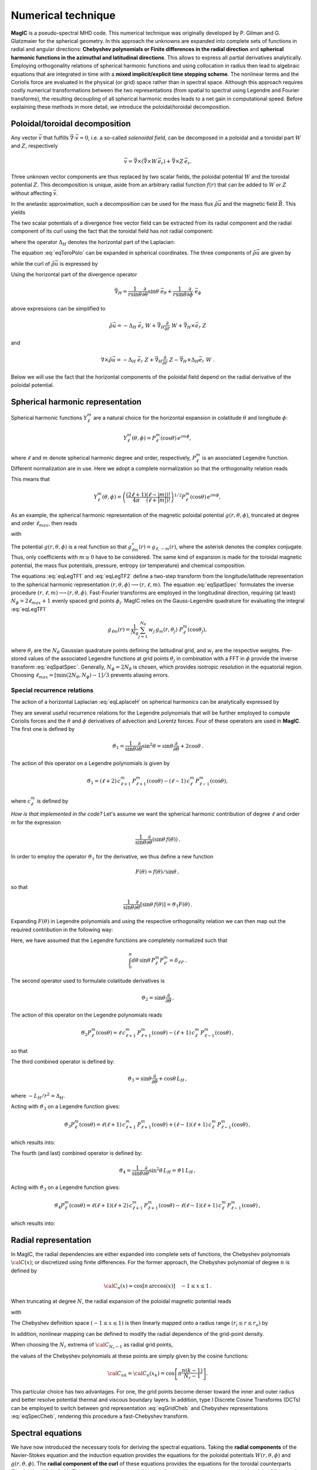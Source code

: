 .. _secNumerics:

Numerical technique
###################

**MagIC** is a pseudo-spectral MHD code. This numerical technique was
originally developed by P. Gilman and G. Glatzmaier for the spherical geometry.
In this approach the unknowns are expanded into complete sets of functions in
radial and angular directions: **Chebyshev polynomials or Finite differences in
the radial direction** and **spherical harmonic functions in the azimuthal and
latitudinal directions**. This allows to express all partial derivatives
analytically.  Employing orthogonality relations of spherical harmonic
functions and using collocation in radius then lead to algebraic equations that
are integrated in time with a **mixed implicit/explicit time stepping scheme**.
The nonlinear terms and the Coriolis force are evaluated in the physical (or
grid) space rather than in spectral space. Although this approach requires
costly numerical transformations between the two representations (from spatial
to spectral using Legendre and Fourier transforms), the resulting decoupling of
all spherical harmonic modes leads to a net gain in computational speed.
Before explaining these methods in more detail, we introduce the
poloidal/toroidal decomposition.


Poloidal/toroidal decomposition
===============================

Any vector :math:`\vec{v}` that fulfills  :math:`\vec{\nabla}\cdot\vec{v}=0`, i.e.
a so-called *solenoidal field*,
can be decomposed in a poloidal and a toroidal part :math:`W` and :math:`Z`,
respectively

.. math::
  \vec{v} = \vec{\nabla}\times\left(\vec{\nabla}\times W\,\vec{e_r}\right) +
  \vec{\nabla}\times Z\,\vec{e_r}.

Three unknown vector components are thus replaced by two scalar fields,
the poloidal potential :math:`W` and the toroidal potential :math:`Z`.
This decomposition is unique, aside from an arbitrary radial function  :math:`f(r)`
that can be added to :math:`W` or :math:`Z` without affecting :math:`\vec{v}`.

In the anelastic approximation, such a decomposition can be used for the
mass flux :math:`\tilde{\rho}\vec{u}` and the magnetic field :math:`\vec{B}`. This yields

.. math::
  \boxed{
  \begin{aligned}
  \tilde{\rho} \vec{u} & = \vec{\nabla}\times(\vec{\nabla}\times W\,\vec{e_r}) +
  \vec{\nabla}\times Z\,\vec{e_r}\,, \\
  \vec{B} & = \vec{\nabla}\times(\vec{\nabla}\times g\,\vec{e_r}) +
  \vec{\nabla}\times h\,\vec{e_r}\,.
  \end{aligned}}
  :label: eqToroPolo

The two scalar potentials of a divergence free vector field can be extracted
from its radial component and the radial component of its curl using the fact that
the toroidal field has not radial component: 

.. math::
  \begin{aligned}
  \vec{e_r}\cdot \tilde{\rho}\vec{u} &=  - \Delta_H\,W, \\
  \vec{e_r}\cdot\left(\vec{\nabla}\times\vec{u}\right) & = - \Delta_H\,Z,
  \end{aligned}
  :label: eqDeltaH

where the operator :math:`\Delta_H` denotes the horizontal part of the Laplacian:

.. math::
  \Delta_H= \frac{1}{r^{2}\sin{\theta}}
  \frac{\partial}{\partial\theta}\left(\sin{\theta}\frac{\partial}{\partial\theta}\right)
  + \frac{1}{r^{2}\sin^2{\theta}} \frac{\partial^{2}}{\partial^{2}\phi}.
  :label: eqLaplaceH


The equation :eq:`eqToroPolo` can be expanded in spherical coordinates.
The three components of :math:`\tilde{\rho}\vec{u}`
are given by

.. math::
   \tilde{\rho}\vec{u} = -(\Delta_H W)\,\vec{e_r} + \left( \dfrac{1}{r}
   \dfrac{\partial^2 W}{\partial r \partial \theta} + 
   \dfrac{1}{r\sin\theta}\dfrac{\partial Z}{\partial \phi}\right)\,\vec{e_\theta} 
   +\left(\dfrac{1}{r\sin\theta}\dfrac{\partial^2 W}{\partial r\partial \phi}-
   \dfrac{1}{r}\dfrac{\partial Z}{\partial\theta} \right)\,\vec{e_\phi},
   :label: eqToroPolo1

while the curl of :math:`\tilde{\rho}\vec{u}` is expressed by

.. math::
   \begin{aligned}
   \vec{\nabla}\times\tilde{\rho}\vec{u} = &-(\Delta_H Z)\,\vec{e_r}+
   \left[-\dfrac{1}{r\sin\theta}\dfrac{\partial}{\partial\phi}\left(
   \dfrac{\partial^2}{\partial r^2}+\Delta_H \right) W + \dfrac{1}{r}
   \dfrac{\partial^2 Z}{\partial r\partial\theta}\right]\vec{e_\theta} \\
   &+\left[\dfrac{1}{r}\dfrac{\partial}{\partial\theta}\left(
   \dfrac{\partial^2}{\partial r^2}+\Delta_H\right) W + \dfrac{1}{r \sin\theta} 
   \dfrac{\partial^2 Z}{\partial r\partial\phi}\right]\vec{e_\phi},
   \end{aligned}
 :label: eqToroPolo2
 
Using the horizontal part of the divergence operator

.. math::
   \vec{\nabla}_H = \dfrac{1}{r\sin\theta} \dfrac{\partial}{\partial \theta}\sin\theta\;\vec{e}_\theta 
   + \dfrac{1}{r\sin\theta} \dfrac{\partial}{\partial \phi}\;\vec{e}_\phi

above expressions can be simplified to 

.. math::
   \tilde{\rho}\vec{u} = -\Delta_H\;\vec{e_r}\; W + \vec{\nabla}_H \dfrac{\partial}{\partial r}\;W 
                         + \vec{\nabla}_H\times\vec{e}_r\;Z
                         
and

.. math::
   \nabla\times\tilde{\rho}\vec{u} = -\Delta_H\;\vec{e}_r\;Z + \vec{\nabla}_H \dfrac{\partial}{\partial r}\;Z 
                         - \vec{\nabla}_H\times\Delta_H\vec{e}_r\;W\;\;.

Below we will use the fact that the horizontal components of the poloidal field depend 
on the radial derivative of the poloidal potential. 

Spherical harmonic representation
=================================

Spherical harmonic functions :math:`Y_\ell^m` are a natural choice for the
horizontal expansion in colatitude :math:`\theta` and longitude :math:`\phi`:

.. math::
  Y_\ell^m(\theta,\phi) = P_{\ell}^m(\cos{\theta})\,e^{i m \phi},

where :math:`\ell` and :math:`m` denote spherical harmonic degree and order, respectively,
:math:`P_\ell^m` is an associated Legendre function.  Different normalization are in
use. Here we adopt a complete normalization so that the orthogonality relation
reads 

.. math::
   \int_{0}^{2\pi} d\,\phi \int_{0}^{\pi}
   \sin{\theta}\, d\theta\; Y_\ell^m(\theta,\phi)\,Y_{\ell^\prime}^{m^\prime}
   (\theta,\phi) \; =  \; \delta_{\ell \ell^\prime}\delta^{m m^\prime}.
   :label: eqOrthoYlm

This means that

.. math::
  Y_{\ell}^{m}(\theta,\phi) = \left(\dfrac{(2\ell+1)}{4\pi}\dfrac{(\ell-|m|)!}{(\ell+|m|)!}\right)^{1/2}
  P_\ell^m(\cos{\theta})\,e^{i m \phi},

As an example, the spherical harmonic representation of the
magnetic poloidal potential :math:`g(r,\theta,\phi)`, truncated at degree and order
:math:`\ell_{max}`, then reads

.. math::
  g(r,\theta,\phi) = \sum_{\ell=0}^{\ell_{max}}\sum_{m=-\ell}^{\ell} g_{\ell m}(r)\,Y_{\ell}^{m}(\theta,\phi),
  :label: eqSpatSpec

with

.. math::
  g_{\ell m}(r) = \frac{1}{\pi}\,\int_{0}^{\pi} d \theta \sin{\theta}\; g_m(r,\theta)\;
  P_\ell^m(\cos{\theta}),
  :label: eqLegTF1

.. math:: 
  g_{m}(r,\theta) = \frac{1}{2\pi}\,\int_{0}^{2\pi} d \phi\; g(r,\theta,\phi)\; e^{- i m \phi} .
  :label: eqLegTF2

The potential :math:`g(r,\theta,\phi)` is a real function so that
:math:`g_{\ell m}^\star(r)=g_{\ell,-m}(r)`, where the asterisk denotes the complex conjugate.
Thus, only coefficients with :math:`m \ge 0` have to be considered. The same kind of
expansion is made for the toroidal magnetic potential, the mass flux potentials,
pressure, entropy (or temperature) and chemical composition.

The equations :eq:`eqLegTF1` and :eq:`eqLegTF2` define a two-step transform
from the longitude/latitude representation to the spherical harmonic
representation :math:`(r,\theta,\phi)\longrightarrow(r,\ell,m)`.  The equation
:eq:`eqSpatSpec` formulates the inverse procedure
:math:`(r,\ell,m)\longrightarrow(r,\theta,\phi)`. Fast-Fourier transforms are
employed in the longitudinal direction, requiring (at least) :math:`N_\phi = 2 \ell_{max}+1`
evenly spaced grid points :math:`\phi_i`.  
MagIC relies on the Gauss-Legendre quadrature for evaluating the integral
:eq:`eqLegTF1`


.. math::
   g_{\ell m}(r) = \frac{1}{N_{\theta}}
  \sum_{j=1}^{N_{\theta}}\,w_j\,g_m(r,\theta_j)\; P_\ell^m(\cos{\theta_j}),

where :math:`\theta_j` are the :math:`N_{\theta}` Gaussian quadrature points
defining the latitudinal grid, and :math:`w_j` are the respective weights.  Pre-stored
values of the associated Legendre functions at grid points :math:`\theta_j` in
combination with a FFT in :math:`\phi` provide the inverse transform :eq:`eqSpatSpec`.
Generally, :math:`N_\phi=  2 N_\theta` is chosen, which provides
isotropic resolution in the equatorial region.  Choosing
:math:`\ell_{max}= [ \min(2 N_\theta,N_\phi)-1]/3` prevents aliasing errors.

.. seealso:: In MagIC, the Legendre functions are defined in the subroutine
             :f:subr:`plm_theta <plms_theta/plm_theta()>`. The Legendre transforms
             from spectral to grid space are computed in the module
             :f:mod:`legendre_spec_to_grid`, while the backward transform (from grid
             space to spectral space) are computed in the module
             :f:mod:`legendre_grid_to_spec`. The fast Fourier transforms are computed
             in the module :f:mod:`fft`.

Special recurrence relations
----------------------------

The action of a horizontal Laplacian :eq:`eqLaplaceH` on spherical harmonics can be
analytically expressed by

.. math::
   \boxed{
   \Delta_H Y_{\ell}^{m} = -\dfrac{\ell(\ell+1)}{r^2}\,Y_{\ell}^{m}\,.
   }
   :label: eqHorizLaplYlm


They are several useful recurrence relations for the Legendre polynomials that will
be further employed to compute Coriolis forces and the :math:`\theta` and :math:`\phi`
derivatives of advection and Lorentz forces.
Four of these operators are used in **MagIC**. The first one is defined by

.. math::
   \vartheta_1 = \dfrac{1}{\sin\theta}\dfrac{\partial}{\partial\theta}\sin^2\theta
   =\sin\theta\dfrac{\partial}{\partial\theta}+2\cos\theta\,.

The action of this operator on a Legendre polynomials is given by

.. math::
   \vartheta_1 = (\ell+2)\,c_{\ell+1}^m\,P_{\ell+1}^m(\cos\theta)
   -(\ell-1)\,c_\ell^m\,P_{\ell-1}^m(\cos\theta),

where :math:`c_\ell^m` is defined by

.. math::
   c_\ell^m = \sqrt{\dfrac{(\ell+m)(\ell-m)}{(2\ell-1)(2\ell+1)}}\,.
   :label: eqClmOp

*How is that implemented in the code?* Let's assume we want the spherical harmonic contribution
of degree :math:`\ell` and order `m` for the expression

.. math::
   \dfrac{1}{\sin\theta}\dfrac{\partial}{\partial\theta}(\sin\theta\,f(\theta))\,.

In order to employ the operator :math:`\vartheta_1` for the derivative, we thus define a
new function

.. math::
   F(\theta)=f(\theta)/\sin\theta\,,

so that

.. math::
   \dfrac{1}{\sin\theta}\dfrac{\partial}{\partial\theta}[\sin\theta\,f(\theta)]
   =\vartheta_1 F(\theta)\,.

Expanding :math:`F(\theta)` in Legendre polynomials and using the respective
orthogonality relation we can then map out the required contribution in the following way:

.. math::
  \boxed{
  \int_0^\pi d\theta\,\sin\theta\,P_\ell^m\vartheta_1\sum_{\ell'}F_{\ell'}^m P_{\ell'}^m
  =(\ell+1)\,c_{\ell}^m\,F_{\ell-1}^m-\ell\,c_{\ell+1}^m\,F_{\ell+1}^m\,.}
  :label: eqOpTheta1

Here, we have assumed that the Legendre functions are completely normalized such that

.. math::
   \int_0^\pi d\theta\,\sin\theta\,P_\ell^m P_{\ell'}^m = \delta_{\ell \ell'}\,.

.. seealso:: This operator is defined in the module :f:mod:`horizontal_data` by the variables
   :f:var:`dTheta1S <dtheta1s>` for the first part of the right-hand 
   side of :eq:`eqOpTheta1` and :f:var:`dTheta1A <dtheta1a>` for the 
   second part.

The second operator used to formulate colatitude derivatives is

.. math::
   \vartheta_2 = \sin\theta\dfrac{\partial}{\partial\theta}\,.

The action of this operator on the Legendre polynomials reads

.. math::
   \vartheta_2 P_\ell^m(\cos\theta)=\ell\,c_{\ell+1}^m\,P_{\ell+1}^m(\cos\theta)
   -(\ell+1)\,c_\ell^m\,P_{\ell-1}^m(\cos\theta)\,,

so that

.. math::
   \boxed{
   \int_0^\pi d\theta\,\sin\theta \,P_\ell^m\vartheta_2\sum_{\ell'}f_{\ell'}^m P_{\ell'}^m
   =(\ell-1)\,c_{\ell}^m\,f_{\ell-1}^m-(\ell+2)\,c_{\ell+1}^m\,f_{\ell+1}^m\,.}
  :label: eqOpTheta2

.. seealso:: This operator is defined in the module :f:mod:`horizontal_data` by the variables
   :f:var:`dTheta2S <dtheta2s>` for the first part of the right-hand 
   side of :eq:`eqOpTheta2` and :f:var:`dTheta2A <dtheta2a>` for the 
   second part.


The third combined operator is defined by:

.. math::
   \vartheta_3 = \sin\theta\dfrac{\partial}{\partial\theta}+\cos\theta\,L_H\,,

where :math:`-L_H/r^2=\Delta_H`.

Acting with :math:`\vartheta_3` on a Legendre function gives:

.. math::
   \vartheta_3 P_\ell^m(\cos\theta)=\ell(\ell+1)\,c_{\ell+1}^m\,P_{\ell+1}^m(\cos\theta)
   +(\ell-1)(\ell+1)\,c_\ell^m\,P_{\ell-1}^m(\cos\theta)\,,

which results into:

.. math::
  \boxed{
  \int_0^\pi d\theta\,\sin\theta\,P_\ell^m\vartheta_3\sum_{\ell'}f_{\ell'}^m P_{\ell'}^m
  =(\ell-1)(\ell+1)\,c_{\ell}^m\,f_{\ell-1}^m+\ell(\ell+2)\,c_{\ell+1}^m\,f_{\ell+1}^m\,.}
  :label: eqOpTheta3

.. seealso:: This operator is defined in the module :f:mod:`horizontal_data` by the variables
   :f:var:`dTheta3S <dtheta3s>` for the first part of the right-hand 
   side of :eq:`eqOpTheta3` and :f:var:`dTheta3A <dtheta3a>` for the 
   second part.


The fourth (and last) combined operator is defined by:

.. math::
   \vartheta_4 = \dfrac{1}{\sin\theta}\dfrac{\partial}{\partial\theta}\sin^2\theta\,L_H
   =\vartheta1\,L_H\,,

Acting with :math:`\vartheta_3` on a Legendre function gives:

.. math::
   \vartheta_4 P_\ell^m(\cos\theta)=\ell(\ell+1)(\ell+2)\,c_{\ell+1}^m\,P_{\ell+1}^m(\cos\theta)
   -\ell(\ell-1)(\ell+1)\,c_\ell^m\,P_{\ell-1}^m(\cos\theta)\,,

which results into:

.. math::
  \boxed{
  \int_0^\pi d\theta\,\sin\theta\,P_\ell^m\vartheta_4\sum_{\ell'}f_{\ell'}^m P_{\ell'}^m
  =\ell(\ell-1)(\ell+1)\,c_{\ell}^m\,f_{\ell-1}^m-\ell(\ell+1)(\ell+2)\,c_{\ell+1}^m\,f_{\ell+1}^m\,.}
  :label: eqOpTheta4

.. seealso:: This operator is defined in the module :f:mod:`horizontal_data` by the variables
   :f:var:`dTheta4S <dtheta4s>` for the first part of the right-hand 
   side of :eq:`eqOpTheta4` and :f:var:`dTheta4A <dtheta4a>` for the 
   second part.



Radial representation
=====================

In MagIC, the radial dependencies are either expanded into complete sets of functions, the 
Chebyshev polynomials :math:`{\cal C}(x)`; or discretized using finite differences. For the former approach, the Chebyshev polynomial of degree :math:`n` is defined by


.. math::
  {\cal C}_n(x)\approx\cos\left[n\,\arccos(x)\right]\quad -1\leq x \leq 1\,.

When truncating at degree :math:`N`, the radial expansion of the poloidal
magnetic potential reads

.. math::
  g_{\ell m}(r) = \sum_{n=0}^{N} g_{\ell mn}\;{\cal C}_n(r) ,
  :label: eqGridCheb

with

.. math::
   g_{\ell mn} = \frac{2-\delta_{n0}}{\pi}\int_{-1}^{1} 
   \frac{d x\, g_{\ell m}(r(x))\;{\cal C}_n(x)}{\sqrt{1-x^2}} .
  :label: eqSpecCheb

The Chebyshev definition space :math:`(-1\leq x\leq 1)` is then linearly mapped
onto a radius range :math:`(r_i\leq r \leq r_o)` by

.. math::
   x(r)=  2 \frac{r-r_i}{r_o-r_i} - 1 .
   :label: eqChebMap

In addition, nonlinear mapping can be defined to modify the radial dependence of the
grid-point density.

When choosing the :math:`N_r` extrema of :math:`{\cal C}_{N_r-1}`  as radial grid points,

.. math::
   x_k=\cos{\left[\pi \frac{(k-1)}{N_r-1}\right]}\;\;\;,\;\;\; k=1,2,\ldots,N_r ,
   :label: eqChebGrid

the values of the Chebyshev polynomials at these points are simply given by
the cosine functions:

.. math::
  {\cal C}_{nk} = {\cal C}_n(x_k)=\cos{\left[\pi \frac{ n (k-1)}{N_r-1}\right]} .

This particular choice has two advantages.
For one, the grid points become denser toward the inner and outer
radius and better resolve potential thermal and viscous boundary layers.
In addition, type I Discrete Cosine Transforms (DCTs) can be employed to switch between
grid representation :eq:`eqGridCheb` and Chebyshev representations :eq:`eqSpecCheb`,
rendering this procedure a fast-Chebyshev transform.

.. seealso:: The Chebyshev (Gauss-Lobatto) grid is defined in the module
             :f:mod:`chebyshev_polynoms_mod`. The cosine transforms are computed in the
             modules :f:mod:`cosine_transform_even` and :f:mod:`fft_fac_mod`.

Spectral equations
==================

We have now introduced the necessary tools for deriving the
spectral equations.
Taking the **radial components** of the Navier-Stokes equation
and the induction equation provides the equations
for the poloidal potentials :math:`W(r,\theta,\phi)` and :math:`g(r,\theta,\phi)`.
The **radial component of the curl** of these equations provides
the equations for the toroidal counterparts
:math:`Z(r,\theta,\phi)` and :math:`h(r,\theta,\phi)`.
The pressure remains an additional unknown. Hence one more equation 
involving :math:`W_{\ell mn}` and :math:`p_{\ell mn}`
is required. It is obtained by taking the
**horizontal divergence** of the Navier-Stokes equation.

Expanding all potentials in spherical harmonics and Chebyshev polynomials,
multiplying with :math:`{Y_{\ell}^{m}}^\star`, and integrating over spherical surfaces
(while making use of
the orthogonality relation :eq:`eqOrthoYlm` results in equations for the
coefficients :math:`W_{\ell mn}`, :math:`Z_{\ell mn}`, :math:`g_{\ell mn}`, 
:math:`h_{\ell mn}`, :math:`P_{\ell mn}` and :math:`s_{\ell mn}`,
respectively.


Equation for the poloidal potential :math:`W`
---------------------------------------------

The temporal evolution of :math:`W` is obtained by taking :math:`\vec{e_r}\cdot` of each
term entering the Navier-Stokes equation. For the
time-derivative, one gets using :eq:`eqDeltaH`:

.. math::
   \tilde{\rho}\vec{e_r}\cdot\left(\dfrac{\partial \vec{u}}{\partial t}\right) =
   \dfrac{\partial}{\partial t}(\vec{e_r}\cdot\tilde{\rho}\vec{u})=-\Delta_H\dfrac{\partial
   W}{\partial t}.

For the viscosity term, one gets

.. math::
   \begin{aligned}
   \vec{e_r}\cdot\vec{\nabla}\cdot \mathsf{S} = & -\nu\,\Delta_H\left[\dfrac{\partial^2 W}
   {\partial r^2}
   +\left\lbrace 2\dfrac{d\ln\nu}{dr}-\dfrac{1}{3}\dfrac{d\ln\tilde{\rho}}{dr}\right\rbrace
   \dfrac{\partial W}{\partial r} \right. \\
   & -\left. \left\lbrace -\Delta_H + \dfrac{4}{3}\left(\dfrac{d^2\ln\tilde{\rho}}{dr^2}
   +\dfrac{d\ln\nu}{dr} \dfrac{d\ln\tilde{\rho}}{dr}  +
   \dfrac{1}{r}\left[3\dfrac{d\ln\nu}{dr}+
   \dfrac{d\ln\tilde{\rho}}{dr}\right] \right) \right\rbrace W\right],
   \end{aligned}

.. note:: In case of a constant kinematic viscosity, the :math:`d\ln\nu/dr`
          terms vanish. If in addition,the background density is constant, the
          :math:`d\ln\tilde{\rho}/dr` terms also vanish. In that Boussinesq limit, this
          viscosity term would then be simplified as

          .. math::
            \vec{e_r}\cdot\Delta \vec{u} = -\Delta_H\left[\dfrac{\partial^2 W}{\partial r^2}
            +\Delta_H\,W\right]\,.

Using Eq. :eq:`eqHorizLaplYlm` then allows to finally write the time-evolution equation
for the poloidal potential :math:`W_{\ell m n}`:

.. math::
   \boxed{
   \begin{aligned}
   E\,\dfrac{\ell(\ell+1)}{r^2}\left[\left\lbrace\dfrac{\partial}{\partial t} + 
   \nu\,\dfrac{\ell(\ell+1)}{r^2} + \dfrac{4}{3}\,\nu\,\left(\dfrac{d^2\ln\tilde{\rho}}{dr^2}
   +\dfrac{d\ln\nu}{dr} \dfrac{d\ln\tilde{\rho}}{dr}  +
   \dfrac{1}{r}\left[3\dfrac{d\ln\nu}{dr}+
   \dfrac{d\ln\tilde{\rho}}{dr}\right] \right)\right\rbrace\right. & \,{\cal C}_n  & \\
   -\nu\,\left\lbrace 2\dfrac{d\ln\nu}{dr}-\dfrac{1}{3}\dfrac{d\ln\tilde{\rho}}{dr}\right\rbrace
   &\,{\cal C}'_n & \\
   -\nu & \,{\cal C}''_n \left. \phantom{\dfrac{d\nu}{dr}}\right]& W_{\ell m n} \\
   + \left[{\cal C}'_n -\dfrac{d\ln\tilde{\rho}}{dr}{\cal C}_n\right] & & P_{\ell m n} \\
   - \left[\dfrac{Ra\,E}{Pr}\,\tilde{\rho}\,g(r)\right] & \,{\cal C}_n & s_{\ell m n} \\
   - \left[\dfrac{Ra_\xi\,E}{Sc}\,\tilde{\rho}\,g(r)\right] & \,{\cal C}_n & \xi_{\ell m n} \\
   = {\cal N}^W_{\ell m} = \int d\Omega\,{Y_{\ell}^{m}}^\star\,{\cal N}^W =\int d\Omega\,{Y_{\ell}^{m}}^\star\,\vec{e_r}\cdot \vec{F}\,. & &
   \end{aligned}}
   :label: eqSpecW

Here, :math:`d\Omega` is the spherical surface element. We use the summation convention
for the Chebyshev index :math:`n`. The radial derivatives of Chebyshev
polynomials are denoted by primes.

.. seealso:: The exact computation of the linear terms of :eq:`eqSpecW` are coded in
             the subroutines :f:subr:`get_wpMat <updatewp_mod/get_wpmat()>`
   

Equation for the toroidal potential :math:`Z`
---------------------------------------------

The temporal evolution of :math:`Z` is obtained by taking the radial component of the
curl of the Navier-Stokes equation (i.e.  :math:`\vec{e_r}\cdot\vec{\nabla}\times`). For 
the time derivative, one gets using :eq:`eqDeltaH`:

.. math::
   \vec{e_r}\cdot\vec\nabla\times\left(\dfrac{\partial\tilde{\rho}\vec{u}}{\partial t}\right)=
   \dfrac{\partial}{\partial t}(\vec{e_r}\cdot\vec{\nabla}\times\tilde{\rho}
   \vec{u})=-\dfrac{\partial}{\partial t}(\Delta_H Z) =
   -\Delta_H\dfrac{\partial Z}{\partial t}\,.

The pressure gradient, one has

.. math::
   \vec{\nabla}\times \left[\tilde{\rho}\vec{\nabla}\left(\dfrac{p'}{\tilde{\rho}}\right)\right] = 
   \vec{\nabla} \tilde{\rho} \times \vec{\nabla}\left(\dfrac{p'}{\tilde{\rho}}\right) + 
   \underbrace{\tilde{\rho} \vec{\nabla} \times \left[\vec{\nabla}\left( \dfrac{p'}{\tilde{\rho}}
   \right)\right]}_{=0}\,.

This expression has no component along :math:`\vec{e_r}`, as a consequence, there is
no pressure gradient contribution here. The
gravity term also vanishes as :math:`\vec{\nabla}\times(\tilde{\rho}g(r)\vec{e_r})` has no
radial component. 

.. math::
   \begin{aligned}
   \vec{e_r}\cdot\vec{\nabla}\times\left[\vec{\nabla}\cdot\mathsf{S}\right] = &
   -\nu\,\Delta_H\left[\dfrac{\partial^2 Z}{\partial r^2}
   +\left(\dfrac{d\ln\nu}{dr}-\dfrac{d\ln\tilde{\rho}}{dr}\right)\,\dfrac{\partial Z}{\partial r}  \right.\\
   & \left. - \left(\dfrac{d\ln\nu}{dr}\dfrac{d\ln\tilde{\rho}}{dr}+
     \dfrac{2}{r}\dfrac{d\ln\nu}{dr}+
     \dfrac{d^2\ln\tilde{\rho}}{dr^2}+\dfrac{2}{r}
   \dfrac{d\ln\tilde{\rho}}{dr}-\Delta_H\right) Z \right].
   \end{aligned}

.. note:: Once again, this viscous term can be greatly simplified in the Boussinesq limit:

          .. math::
            \vec{e_r}\cdot\vec{\nabla}\times\left(\Delta \vec{u}\right) = 
            -\Delta_H\left[\dfrac{\partial^2 Z}{\partial r^2}
            +\Delta_H\,Z\right]\,.

Using Eq. :eq:`eqHorizLaplYlm` then allows to finally write the time-evolution equation
for the poloidal potential :math:`Z_{\ell m n}`:

.. math::
   \boxed{
   \begin{aligned}
   E\,\dfrac{\ell(\ell+1)}{r^2}\left[\left\lbrace\dfrac{\partial}{\partial t} + 
   \nu\,\dfrac{\ell(\ell+1)}{r^2} + \nu\,\left(\dfrac{d\ln\nu}{dr}\dfrac{d\ln\tilde{\rho}}{dr}+
   \dfrac{2}{r}\dfrac{d\ln\nu}{dr}+ \dfrac{d^2\ln\tilde{\rho}}{dr^2}+\dfrac{2}{r}
   \dfrac{d\ln\tilde{\rho}}{dr}\right)\right\rbrace\right. & \,{\cal C}_n  & \\
   -\nu\,\left(\dfrac{d\ln\nu}{dr}-\dfrac{d\ln\tilde{\rho}}{dr}\right) &\,{\cal C}'_n & \\
   -\nu & \,{\cal C}''_n \left. \phantom{\dfrac{d\nu}{dr}}\right]& Z_{\ell m n} \\
   = {\cal N}^Z_{\ell m} = \int d\Omega\,{Y_{\ell}^{m}}^\star\,{\cal N}^Z = 
   \int d\Omega\,{Y_{\ell}^{m}}^\star\,\vec{e_r}\cdot \left(\vec{\nabla}
   \times\vec{F}\right)\,. & &
   \end{aligned}}
   :label: eqSpecZ

.. seealso:: The exact computation of the linear terms of :eq:`eqSpecZ` are coded in
             the subroutines :f:subr:`get_zMat <updatez_mod/get_zmat()>`


Equation for pressure :math:`P`
-------------------------------

The evolution of equation for pressure is obtained by taking the horizontal
divergence (i.e. :math:`\vec{\nabla}_H\cdot`)
of the Navier-Stokes equation. This operator is defined such
that

.. math::
   \vec{\nabla}_H\cdot\vec{a} = r\sin \dfrac{\partial (\sin\theta\,a_\theta)}{\partial \theta}
   +r\sin \dfrac{\partial a_\phi}{\partial \phi}.

This relates to the total divergence via:

.. math::
   \vec{\nabla}\cdot\vec{a}= \dfrac{1}{r^2}\dfrac{\partial(r^2 a_r)}{\partial r}+ 
   \vec{\nabla}_H\cdot\vec{a}.

The time-derivative term is thus expressed by

.. math::
   \begin{aligned} 
   \vec{\nabla}_H\cdot\left(\tilde{\rho}\dfrac{\partial \vec{u}}{\partial t}\right) 
   &= \dfrac{\partial}{\partial t}\left[\vec{\nabla}_H\cdot(\tilde{\rho}\vec{u}
   )\right], \\
   & =  \dfrac{\partial}{\partial t}\left[\vec{\nabla}\cdot(\tilde{\rho}\vec{u})
   -\dfrac{1}{r^2}\dfrac{\partial(r^2\tilde{\rho} u_r)}{\partial r}\right], \\
   & = -\dfrac{\partial}{\partial t}\left[\dfrac{\partial (\tilde{\rho} u_r)}{\partial r}
   +\dfrac{2\tilde{\rho} u_r}{r}\right], \\
   & = \dfrac{\partial}{\partial t}\left[\dfrac{\partial (\Delta_H W)}{\partial r}
   +\dfrac{2}{r}\Delta_H W\right], \\
   & = \Delta_H\dfrac{\partial}{\partial t}\left(\dfrac{\partial W}{\partial r}\right).
   \end{aligned}

We note that the gravity term vanishes since :math:`\vec{\nabla}_H\cdot(\tilde{\rho}
g(r)\vec{e_r}) = 0`. Concerning the pressure gradient, one has

.. math::
   -\vec{\nabla}_H\cdot\left[\tilde{\rho} \vec{\nabla}\left(\dfrac{p'}{\tilde{\rho}}
   \right)\right] = -\left\lbrace\vec{\nabla}\cdot\left[\tilde{\rho} \vec{\nabla}
   \left(\dfrac{p'}{\tilde{\rho}}\right)\right]-
   \dfrac{1}{r^2}\dfrac{\partial}{\partial r}\left[ r^2 \tilde{\rho} 
   \dfrac{\partial}{\partial r}\left(\dfrac{p'}{\tilde{\rho}}\right)\right] \right\rbrace = 
   -\Delta_H \, p'.

The viscosity term then reads

.. math::
  \begin{aligned}
  \vec{\nabla}_H\cdot \left( \vec{\nabla}\cdot\mathsf{S} \right) = & \nu\,\Delta_H\left[
  \dfrac{\partial^3 W}{\partial r^3} + \left(\dfrac{d\ln\nu}{dr}-
  \dfrac{d\ln\tilde{\rho}}{dr}\right) \dfrac{\partial^2 W}{\partial r^2} \right. \\
  & - \left[\dfrac{d^2\ln\tilde{\rho}}{dr^2} + \dfrac{d\ln\nu}{dr}\dfrac{d\ln\tilde{\rho}}{dr}+
  \dfrac{2}{r}\left(\dfrac{d\ln\nu}{dr}+\dfrac{d\ln\tilde{\rho}}{dr}\right)
  -\Delta_H \right]\dfrac{\partial W}{\partial r} \\
  & \left. -\left( \dfrac{2}{3}\dfrac{d\ln\tilde{\rho}}{dr}+\dfrac{2}{r}+\dfrac{d\ln\nu}{dr}
  \right)\Delta_H\,W \right].
  \end{aligned}

.. note:: Once again, this viscous term can be greatly simplified in the Boussinesq limit:

          .. math::
            \vec{\nabla}_H\cdot\left(\Delta \vec{u}\right) = 
            -\Delta_H\left[\dfrac{\partial^3 W}{\partial r^3}
            +\Delta_H\,\dfrac{\partial W}{\partial r}-\dfrac{2}{r}\Delta_H\,W\right]\,.

Using Eq. :eq:`eqHorizLaplYlm` then allows to finally write the equation for the pressure
:math:`P_{\ell m n}`:

.. math::
   \boxed{
   \begin{aligned}
   E\,\dfrac{\ell(\ell+1)}{r^2}\left[
   -\nu\,\left( \dfrac{2}{3}\dfrac{d\ln\tilde{\rho}}{dr}+\dfrac{2}{r}+\dfrac{d\ln\nu}{dr}
   \right)\dfrac{\ell(\ell+1)}{r^2} \right.
   & \,{\cal C}_n  & \\
   \left\lbrace\dfrac{\partial}{\partial t} + 
   \nu\,\dfrac{\ell(\ell+1)}{r^2} + \nu\,\left[\dfrac{d^2\ln\tilde{\rho}}{dr^2}+
    \dfrac{d\ln\nu}{dr}\dfrac{d\ln\tilde{\rho}}{dr}+
   \dfrac{2}{r}\left(\dfrac{d\ln\nu}{dr}+\dfrac{d\ln\tilde{\rho}}{dr}\right)\right]\right\rbrace
   & \,{\cal C}'_n  & \\
   -\nu\,\left(  \dfrac{d\ln\nu}{dr}-\dfrac{d\ln\tilde{\rho}}{dr}
   \right) &\,{\cal C}''_n & \\
   -\nu & \,{\cal C}'''_n \left. \phantom{\dfrac{d\nu}{dr}}\right]& W_{\ell m n} \\
   + \left[\dfrac{\ell(\ell+1)}{r^2}\right] & \,{\cal C}_n & P_{\ell m n} \\
   = {\cal N}^P_{\ell m} = -\int d\Omega\,{Y_{\ell}^{m}}^\star\,{\cal N}^P=-\int d\Omega\,{Y_{\ell}^{m}}^\star\,\vec{\nabla}_H\cdot\vec{F}\,. & &
   \end{aligned}}
   :label: eqSpecP

.. seealso:: The exact computation of the linear terms of :eq:`eqSpecP` are coded in
             the subroutines :f:subr:`get_wpMat <updatez_mod/get_wpmat()>`


.. note:: We note that the terms on the left hand side of :eq:`eqSpecW`, :eq:`eqSpecZ` and
          :eq:`eqSpecP` resulting from the viscous term, the pressure gradient,
          the buoyancy term, and the explicit time derivative completely decouple 
          in spherical harmonic degree and order.
          
          The terms that do not decouple, namely Coriolis force, Lorentz force and 
          advection of momentum, are collected on the right-hand side
          of :eq:`eqSpecW`, :eq:`eqSpecZ` and :eq:`eqSpecP` into the forcing term
          :math:`\vec{F}`:

          .. math::
             \vec{F}=-2\,\tilde{\rho}\,\vec{e_z}\times\vec{u} - E\,\tilde{\rho}\,
             \vec{u}\cdot\vec{\nabla}\,\vec{u} 
             +\frac{1}{Pm}\left(\vec{\nabla}\times\vec{B}\right)\times\vec{B}\,.
             :label: eqForcing

Resolving :math:`\vec{F}` into potential functions is not required. Its
numerical evaluation is discussed :ref:`below <secNonlinearEqs>`.



Equation for entropy :math:`s`
------------------------------

The equation for the entropy (or temperature in the Boussinesq limit) is given by

.. math::
   \boxed{
   \begin{aligned}
   \dfrac{1}{Pr}\left[\left(Pr\dfrac{\partial}{\partial t} + 
   \kappa\,\dfrac{\ell(\ell+1)}{r^2} 
   \right)\right. & \,{\cal C}_n  & \\
   -\kappa\,\left(\dfrac{d\ln\kappa}{dr}+\dfrac{d\ln\tilde{\rho}}{dr}+
   +\dfrac{dln\tilde{T}}{dr}+\dfrac{2}{r}\right) 
   &\,{\cal C}'_n & \\
   -\kappa & \,{\cal C}''_n \left. \phantom{\dfrac{d\nu}{dr}}\right]& s_{\ell m n} \\
   = {\cal N}^S_{\ell m} = \int d\Omega\,{Y_{\ell}^{m}}^\star\,{\cal N}^S = \int d\Omega\,{Y_{\ell}^{m}}^\star\,\left[-\vec{u}\cdot\vec{\nabla}s+
   \dfrac{Pr\,Di}{Ra}\dfrac{1}{\tilde{\rho}\tilde{T}}\left(\Phi_\nu+
   \dfrac{\lambda}{Pm^2\,E}\,j^2\right) \right]\,. & &
   \end{aligned}}
   :label: eqSpecS

In this expression, :math:`j=\vec{\nabla}\times\vec{B}` is the current. Once again,
the numerical evaluation of the right-hand-side (i.e. the non-linear terms) is
discussed :ref:`below <secNonLinearS>`.

.. seealso:: The exact computation of the linear terms of :eq:`eqSpecS` are coded in
             the subroutines :f:subr:`get_sMat <updatez_mod/get_smat()>`

Equation for chemical composition :math:`\xi`
---------------------------------------------

The equation for the chemical composition is given by

.. math::
   \boxed{
   \begin{aligned}
   \dfrac{1}{Sc}\left[\left(Sc\dfrac{\partial}{\partial t} + 
   \kappa_\xi\,\dfrac{\ell(\ell+1)}{r^2} 
   \right)\right. & \,{\cal C}_n  & \\
   -\kappa_\xi\,\left(\dfrac{d\ln\kappa_\xi}{dr}+\dfrac{d\ln\tilde{\rho}}{dr}+
   +\dfrac{2}{r}\right) 
   &\,{\cal C}'_n & \\
   -\kappa_\xi & \,{\cal C}''_n \left. \phantom{\dfrac{d\nu}{dr}}\right]& \xi_{\ell m n} \\
   = {\cal N}^\xi_{\ell m} = \int d\Omega\,{Y_{\ell}^{m}}^\star\,{\cal N}^\xi = \int d\Omega\,{Y_{\ell}^{m}}^\star\,\left[-\vec{u}\cdot\vec{\nabla}\xi
   \right]\,. & &
   \end{aligned}}
   :label: eqSpecXi

Once again, the numerical evaluation of the right-hand-side (i.e. the
non-linear term) is discussed :ref:`below <secNonLinearXi>`.

.. seealso:: The exact computation of the linear terms of :eq:`eqSpecXi` are coded in
             the subroutines :f:subr:`get_xiMat <updatexi_mod/get_ximat()>`



Equation for the poloidal magnetic potential :math:`g`
------------------------------------------------------

The equation for the poloidal magnetic potential is the radial 
component of the dynamo equation since 

.. math::
  \vec{e_r}\cdot\left(\dfrac{\partial \vec{B}}{\partial t}\right) =
   \dfrac{\partial}{\partial t}(\vec{e_r}\cdot\vec{B})=-\Delta_H\dfrac{\partial
   g}{\partial t}.

The spectral form then reads 

.. math::
   \boxed{
   \begin{aligned}
   \dfrac{\ell(\ell+1)}{r^2}\left[\left(\dfrac{\partial}{\partial t} + 
   \dfrac{1}{Pm}\lambda\,\dfrac{\ell(\ell+1)}{r^2} 
   \right)\right. & \,{\cal C}_n  & \\
   -\dfrac{1}{Pm}\,\lambda & \,{\cal C}''_n \left. \phantom{\dfrac{d\nu}{dr}}\right]& g_{\ell m n} \\
   = {\cal N}^g_{\ell m} = \int d\Omega\,{Y_{\ell}^{m}}^\star\,{\cal N}^g=\int d\Omega\,{Y_{\ell}^{m}}^\star\,\vec{e_r}\cdot \vec{D}\,. & &
   \end{aligned}}
   :label: eqSpecG

.. seealso:: The exact computation of the linear terms of :eq:`eqSpecG` are coded in
             the subroutines :f:subr:`get_bMat <updateb_mod/get_bmat()>`



Equation for the toroidal magnetic potential :math:`h`
------------------------------------------------------

The equation for the toroidal magnetic field coefficient reads

.. math::
   \boxed{
   \begin{aligned}
   \dfrac{\ell(\ell+1)}{r^2}\left[\left(\dfrac{\partial}{\partial t} + 
   \dfrac{1}{Pm}\lambda\,\dfrac{\ell(\ell+1)}{r^2} 
   \right)\right. & \,{\cal C}_n  & \\
   -\dfrac{1}{Pm}\,\dfrac{d\lambda}{dr} &\,{\cal C}'_n & \\
   -\dfrac{1}{Pm}\,\lambda & \,{\cal C}''_n \left. \phantom{\dfrac{d\nu}{dr}}\right]& h_{\ell m n} \\
   = {\cal N}^h_{\ell m}= \int d\Omega\,{Y_{\ell}^{m}}^\star\,{\cal N}^h = \int d\Omega\,{Y_{\ell}^{m}}^\star\,\vec{e_r}\cdot \left(\vec{\nabla}\times \vec{D}\right)\,. & &
   \end{aligned}}
   :label: eqSpecH

.. seealso:: The exact computation of the linear terms of :eq:`eqSpecH` are coded in
             the subroutines :f:subr:`get_bMat <updateb_mod/get_bmat()>`

.. note:: We note that the terms on the left hand side of :eq:`eqSpecG` and :eq:`eqSpecH`
          resulting from the magnetic diffusion term
          and the explicit time derivative completely decouple 
          in spherical harmonic degree and order.
          
          The dynamo term does not decouple:

          .. math::
             \vec{D}=\vec{\nabla}\times\left(\vec{u}\times\vec{B}\right)\,.
             :label: eqDynamoTerm


We have now derived a full set of equations
:eq:`eqSpecW`, :eq:`eqSpecZ`, :eq:`eqSpecP`, :eq:`eqSpecS`, :eq:`eqSpecG` and
:eq:`eqSpecH`,
each describing the evolution of a single spherical harmonic mode of the
six unknown fields (assuming that the terms on the right hand side
are given). Each equation couples :math:`N+1` Chebyshev coefficients
for a given spherical harmonic mode :math:`(\ell,m)`.
Typically, a collocation method is employed to solve for the Chebyshev coefficients.
This means that the equations are required to be exactly satisfied at :math:`N-1`
grid points defined by the equations :eq:`eqChebMap` and :eq:`eqChebGrid`.
Excluded are the points :math:`r=r_i` and :math:`r=r_o`, where the 
:ref:`boundary conditions <secBoundaryConditions>` provide
additional constraints on the set of Chebyshev coefficients.


Time-stepping schemes
=====================

Implicit time stepping schemes theoretically offer increased stability and
allow for larger time steps.
However, fully implicit approaches have the disadvantage that
the nonlinear-terms couple all spherical harmonic modes.
The potential gain in computational speed is therefore lost at
higher resolution, where one very large matrix has to be dealt with
rather than a set of much smaller ones.
Similar considerations hold for the Coriolis force, one of
the dominating forces in the system and therefore a prime candidate for
implicit treatment. However, the Coriolis term couples modes :math:`(\ell,m,n)` with
:math:`(\ell+1,m,n)` and :math:`(\ell-1,m,n)` and also couples poloidal and
toroidal flow potentials. An implicit treatment of the Coriolis term therefore
also results in a much larger (albeit sparse) inversion matrix.

We consequently adopt in **MagIC** a mixed implicit/explicit algorithm.
The general differential equation in time can be written in the form

.. math:: \dfrac{\partial }{\partial t} y = \mathcal{I}(y,t) + \mathcal{E}(y,t),\quad y(t_o)=y_o\;.
  :label: eqTstep

where :math:`\mathcal{I}` denotes the terms treated in an implicit time step 
and :math:`\mathcal{E}` the terms treated explicitly, i.e. the nonlinear and Coriolis contributions.  In MagIC, two families of time-stepping schemes are supported: IMEX multistep and IMEX multistage methods.

First of all, the IMEX multistep methods correspond to time schemes where the solution results from the combination of several previous steps (such as for instance the Crank-Nicolson/Adams-Bashforth scheme). In this case, a general :math:`k`-step IMEX multistep scheme reads

.. math:: \left(I-b_o^{\mathcal I} \delta t\,\mathcal{I}\right)y_{n+1}=\sum_{j=1}^k a_j y_{n+1-j}+\delta t\sum_{j=1}^k \left(b_j^\mathcal{E} \mathcal{E}_{n+1-j}+b_{j}^\mathcal{I}\mathcal{I}_{n+1-j}\right)\,,

where :math:`I` is the identity matrix. The vectors :math:`\vec{a}`, :math:`\vec{b}^\mathcal{E}` and :math:`\vec{b}^\mathcal{I}` correspond to the weighting factors of an IMEX multistep scheme.  For instance, the commonly-used second-order scheme assembled from the combination of a Crank-Nicolson for the implicit terms and a second-order Adams-Bashforth for the explicit terms (hereafter CNAB2) corresponds to the following vectors: :math:`\vec{a}=(1,0)`, :math:`\vec{b}^{\mathcal{I}}=(1/2,1/2)` and :math:`\vec{b}^{\mathcal{E}}=(3/2,-1/2)` for a constant timestep size :math:`\delta t`.  

In addition to CNAB2, MagIC supports several semi-implicit backward differentiation schemes of second, third and fourth order that are known to have good stability properties (heareafter SBDF2, SBDF3 and SBDF4), a modified CNAB2 from `Ascher et al. (1995) <https://doi.org/10.1137/0732037>`_ (termed MODCNAB) and the CNLF scheme (combination of Crank-Nicolson and Leap-Frog for the explicit terms).

MagIC also supports several IMEX Runge-Kutta multistage methods, frequently
called DIRK, an acronym that stands for *Diagonally Implicit Runge Kutta*. For
such schemes, the equation :eq:`eqTstep` is time-advanced from :math:`t_n` to :math:`t_{n+1}` by solving :math:`\nu` sub-stages

.. math:: (I-a_{ii}^\mathcal{I}\delta t \mathcal{I})y_{i}=y_n+\delta t \sum_{j=1}^{i-1}\left(a_{i,j}^{\mathcal{E}}\mathcal{E}_j+a_{i,j}^\mathcal{I}\mathcal{I}_j\right), \quad 1\leq i\leq \nu,

where :math:`y_i` is the intermediate solution at the stage :math:`i`. The matrices :math:`a_{i,j}^\mathcal{E}` and :math:`a_{i,j}^\mathcal{I}` constitute the so-called Butcher tables that correspond to a DIRK scheme. MagIC supports several second and third order schemes: ARS222 and ARS443 from `Ascher et al. (1997) <https://doi.org/10.1016/S0168-9274(97)00056-1>`_, LZ232 from `Liu and Zou (2006) <https://doi.org/10.1016/j.cam.2005.02.020>`_, PC2 from `Jameson et al. (1981) <https://doi.org/10.2514/6.1981-1259>`_ and  BPR353 from `Boscarino et al. (2013) <https://doi.org/10.1137/110842855>`_.


In the code the equation :eq:`eqTstep` is formulated for each unknown spectral coefficient  
(expect pressure) of spherical harmonic degree :math:`\ell` and order :math:`m` 
and for each radial grid point :math:`r_k`. 
Because non-linear terms and the Coriolis force are treated explicitly, 
the equations decouple for all spherical harmonic modes.
The different radial grid points, however, couple via the 
Chebyshev modes and form a linear algebraic system of equations that can 
be solved with standard methods for the different spectral contributions. 

For example the respective system of equations for the poloidal magnetic potential :math:`g` time advanced with a CNAB2 reads

.. math::
      \left( \mathcal{A}_{kn} - \dfrac{1}{2}\,\delta t\,\mathcal{I}_{kn}\right)\;g_{\ell mn}(t+\delta t) =
      \left( \mathcal{A}_{kn} + \dfrac{1}{2}\,\delta t\,\mathcal{I}_{kn} \right)\;g_{\ell mn}(t) +
      \frac{3}{2}\,\delta t\,\mathcal{E}_{k\ell m}(t) - \frac{1}{2}\,\delta t\,\mathcal{E}_{k\ell m}(t-\delta t) 
      :label: imex

with 

.. math::
    \mathcal{A}_{kn} = \dfrac{\ell (\ell+1)}{r_k^2}\,{\cal C}_{nk}\;,

.. math::
    \mathcal{I}_{kn}=\dfrac{\ell(\ell+1)}{r_k^2}\,\dfrac{1}{Pm}\left({\cal C}''_{nk} - \dfrac{\ell(\ell+1)}{r_k^2}\; 
    {\cal C}_{nk}\right)\;,

and :math:`{\cal C}_{nk}={\cal C}_n(r_k)`.
:math:`\mathcal{A}_{kn}` is a matrix that converts the poloidal field modes :math:`g_{\ell mn}` 
to the radial magnetic field :math:`B_r(r_k,\ell,m)` for a given spherical harmonic contribution.

Here :math:`k` and :math:`n` number the radial grid points and the Chebyshev coefficients, respectively. 
Note that the Einstein sum convention is used for Chebyshev modes :math:`n`.

:math:`\mathcal{I}_{kn}` is the matrix describing the implicit contribution which is purely diffusive here. 
Neither  :math:`\mathcal{A}_{kn}` nor :math:`\mathcal{I}_{kn}` depend on time but the former 
needs to be updated when the time step :math:`\delta t` is changed. 
The only explicit contribution is the nonlinear dynamo term 

.. math:: \mathcal{E}_{k\ell m}(t)= {\cal N}_{k\ell m}^g = \int d\Omega\; {Y_{\ell}^{m}}^\star\; 
          \vec{e_r} \cdot \vec{D}(t,r_k,\theta,\phi)\;\; .  

:math:`\mathcal{E}_{k\ell m}` is a one dimensional vector for all spherical harmonic combinations 
:math:`\ell m`.
  

**Courant's condition** offers a guideline
concerning the value of :math:`\delta t`, demanding that :math:`\delta t` should be smaller
than the advection time between two grid points.  Strong Lorentz forces require
an additional stability criterion that is obtained by replacing the flow speed
by Alfvén's velocity in a modified Courant criterion.
The explicit treatment of the Coriolis force requires that the time step is
limited to a fraction of the rotation period, which may be the relevant
criterion at low Ekman number when flow and magnetic field remain weak.
Non-homogeneous grids and other numerical effects generally require an
additional safety factor in the choice of :math:`\delta t`.


.. _secNonlinearEqs:

Coriolis force and nonlinear terms
==================================

.. _secNonLinearW:

Nonlinear terms entering the equation for :math:`W`
---------------------------------------------------

The nonlinear term :math:`{\cal N}^W` that enters the equation for the poloidal potential
:eq:`eqSpecW` contains the radial component of the advection, the Lorentz force 
and Coriolis force. In spherical coordinate, the two first contributions read:

.. math::
   \tilde{\rho}\left(\vec{u}\cdot\vec{\nabla}\vec{u}\right)=
   \left\lbrace
   \begin{aligned}
   {\cal A}_r \\
   {\cal A}_\theta \\
   {\cal A}_\phi
   \end{aligned}
   \right\rbrace
   =
   \left\lbrace
   \begin{aligned}
   -\tilde{\rho}\,E\,\left(
   u_r\dfrac{\partial u_r}{\partial r}+
   \dfrac{u_\theta}{r}\dfrac{\partial u_r}{\partial \theta}+
   \dfrac{u_\phi}{r\sin\theta}\dfrac{\partial u_r}{\partial \phi}
   -\dfrac{u_\theta^2+u_\phi^2}{r}\right)+
   \dfrac{1}{Pm}\left(j_\theta\,B_\phi-j_\phi\,B_\theta\right)\, , \\
   -\tilde{\rho}\,E\,\left(
   u_r\dfrac{\partial u_\theta}{\partial r}+
   \dfrac{u_\theta}{r}\dfrac{\partial u_\theta}{\partial \theta} +
   \dfrac{u_\phi}{r\sin\theta}\dfrac{\partial u_\theta}{\partial \phi}+
   \dfrac{u_r u_\theta}{r}-\dfrac{\cos\theta}{r\sin\theta}u_\phi^2\right)+
   \dfrac{1}{Pm}\left(j_\phi\,B_r-j_r\,B_\phi\right)\, ,\\
   -\tilde{\rho}\,E\,\left(
   u_r\dfrac{\partial u_\phi}{\partial r}+
   \dfrac{u_\theta}{r}\dfrac{\partial u_\phi}{\partial \theta} +
   \dfrac{u_\phi}{r\sin\theta}\dfrac{\partial u_\phi}{\partial \phi}+
   \dfrac{u_r u_\phi}{r} +\dfrac{\cos\theta}{r\sin\theta}u_\theta u_\phi\right)+
   \dfrac{1}{Pm}\left(j_r\,B_\theta-j_\theta\,B_r\right)\, ,
   \end{aligned}
   \right\rbrace
   :label: eqAdvection

The Coriolis force can be expressed as a function of the potentials :math:`W` and
:math:`Z` using :eq:`eqToroPolo1`

.. math::
   2\tilde{\rho} \vec{e_r}\cdot(\vec{u}\times\vec{e_z})=2\sin\theta\,\tilde{\rho}
   u_\phi=\dfrac{2}{r}\left(\dfrac{\partial^2 W}{\partial r\partial \phi}-\sin\theta
   \dfrac{\partial Z}{\partial \theta}\right)\,.

The nonlinear terms that enter the equation for the poloidal potential :eq:`eqSpecW` thus 
reads:

.. math::
   {\cal N}^W = \dfrac{2}{r}\left(\dfrac{\partial^2 W}{\partial r\partial \phi}-\sin\theta
   \dfrac{\partial Z}{\partial \theta}\right)+{\cal A}_r\,.

The :math:`\theta`-derivative entering the radial component of the Coriolis force is thus the
operator :math:`\vartheta_2` defined in :eq:`eqOpTheta1`. Using the recurrence
relation, one thus finally gets in spherical harmonic space:

.. math::
   \boxed{
   {\cal N}^W_{\ell m}  = \dfrac{2}{r}\left[i m \dfrac{\partial W_\ell^m}{\partial r}-(\ell-1)c_\ell^m
   Z_{\ell-1}^m+(\ell+2)c_{\ell+1}^m Z_{\ell+1}^m\right]
   +{{\cal A}_r}_\ell^m\, .
   }
   :label: eqNLW

To get this expression, we need to first compute :math:`{\cal A}_r` in the physical space. This
term is computed in the subroutine :f:subr:`get_nl <grid_space_arrays_mod/get_nl()>` in
the module :f:mod:`grid_space_arrays_mod`. :math:`{\cal A}_r` is then transformed to the
spectral space by using a Legendre and a Fourier transform to produce :math:`{{\cal A}_r}_\ell^m`.

.. seealso:: The final calculations of :eq:`eqNLW` are done in the subroutine 
             :f:subr:`get_td <nonlinear_lm_mod/get_td()>`.

.. _secNonLinearZ:

Nonlinear terms entering the equation for :math:`Z`
---------------------------------------------------

The nonlinear term :math:`{\cal N}^Z` that enters the equation for the toroidal potential
:eq:`eqSpecZ` contains the radial component of the curl of the advection and Coriolis force.
The Coriolis force can be rewritten as a function of :math:`W` and :math:`Z`:

.. math::
    \begin{aligned}
    \vec{e_r}\cdot\vec{\nabla}\times\left[(2\tilde{\rho}\vec{u})\times
    \vec{e_z}\right] & =2\vec{e_r}\cdot\left[(\vec{e_z}\cdot\vec{\nabla})(\tilde{\rho}
    \vec{u})\right], \\
    & = 2\left[\cos\theta\dfrac{\partial (\tilde{\rho} u_r)}{\partial r}
    -\dfrac{\sin\theta}{r}\dfrac{\partial (\tilde{\rho}
    u_r)}{\partial \theta}+\dfrac{\tilde{\rho} u_\theta\sin\theta}{r}\right], \\
    & = 2\left[-\cos\theta\dfrac{\partial}{\partial r}(\Delta_H W)+
    \dfrac{\sin\theta}{r}\dfrac{\partial}{\partial \theta}(\Delta_H
    W)+\dfrac{\sin\theta}{r^2}\dfrac{\partial^2 W}{\partial r\partial \theta}+
    \dfrac{1}{r^2}\dfrac{\partial Z}{\partial \phi}\right].
    \end{aligned}

Using the :math:`\vartheta` operators defined in :eq:`eqOpTheta1`-:eq:`eqOpTheta4` then
allows to rewrite the Coriolis force in the following way:

.. math::
   \vec{e_r}\cdot\vec{\nabla}\times\left[(2\tilde{\rho}\vec{u})\times
   \vec{e_z}\right]=\dfrac{2}{r^2}\left(\vartheta_3\,\dfrac{\partial W}{\partial r}
   -\dfrac{1}{r}\,\vartheta_4\,W+ \dfrac{\partial Z}{\partial \phi} \right)\,.
   :label: eqCorZNL

The contributions of nonlinear advection and Lorentz forces that enter the equation
for the toroidal potential are written this way:

.. math::
   \dfrac{1}{r\sin\theta}\left[
   \dfrac{\partial (\sin\theta{\cal A}_\phi)}{\partial \theta} -
   \dfrac{\partial {\cal A}_\theta}{
   \partial\phi}\right]\,.

To make use of the recurrence relations :eq:`eqOpTheta1`-:eq:`eqOpTheta4`, the actual
strategy is to follow the following steps:

1. Compute the quantities :math:`{\cal A}_\phi/r\sin\theta`
   and :math:`{\cal A}_\theta/r\sin\theta` in the physical space. In the code, this step
   is computed in the subroutine :f:subr:`get_nl <grid_space_arrays_mod/get_nl()>` in 
   the module :f:mod:`grid_space_arrays_mod`. 

2. Transform :math:`{\cal A}_\phi/r\sin\theta` and :math:`{\cal A}_\theta/r\sin\theta` to
   the spectral space (thanks to a Legendre and a Fourier transform). In MagIC, this step
   is computed in the modules :f:mod:`legendre_grid_to_spec` and :f:mod:`fft`. After
   this step :math:`{{\cal A}t}_{\ell}^m` and :math:`{{\cal A}p}_{\ell}^m` are defined.

3. Calculate the colatitude and theta derivatives using the recurrence relations:

   .. math::
      \vartheta_1\,{{\cal A}p}_{\ell}^m-\dfrac{\partial {{\cal A}t}_{\ell}^m}{\partial \phi}\,.
      :label: eqAdvZNL

Using :eq:`eqCorZNL` and :eq:`eqAdvZNL`, one thus finally gets

.. math::
   \boxed{
   \begin{aligned}
   {\cal N}^Z_{\ell m}  = & \dfrac{2}{r^2}\left[(\ell-1)(\ell+1)\,c_\ell^m\,
   \dfrac{\partial W_{\ell-1}^m}{\partial r}+\ell(\ell+2)\,c_{\ell+1}^m\,
   \dfrac{\partial W_{\ell+1}^m}{\partial r} \right. \\
   & \left. -\dfrac{\ell(\ell-1)(\ell+1)}{r}\,c_\ell^m\,W_{\ell-1}^m+
   \dfrac{\ell(\ell+1)(\ell+2)}{r}\,c_{\ell+1}^m\,W_{\ell+1}^m+
   im\,Z_\ell^m\right] \\
   & + (\ell+1)\,c_\ell^m\,{{\cal A}p}_{\ell-1}^m-
   \ell\,c_{\ell+1}^m\,{{\cal A}p}_{\ell+1}^m
   -im\,{{\cal A}t}_{\ell}^m\,.
   \end{aligned}
   }
   :label: eqNLZ

.. seealso:: The final calculations of :eq:`eqNLZ` are done in the subroutine 
             :f:subr:`get_td <nonlinear_lm_mod/get_td()>`.

.. _secNonLinearP:

Nonlinear terms entering the equation for :math:`P`
---------------------------------------------------

The nonlinear term :math:`{\cal N}^P` that enters the equation for the pressure
:eq:`eqSpecP` contains the horizontal divergence of the advection and Coriolis force.
The Coriolis force can be rewritten as a function of :math:`W` and :math:`Z`:

.. math::
    \begin{aligned}
    \vec{\nabla}_H\cdot\left[(2\tilde{\rho}\vec{u})\times
    \vec{e_z}\right] & =2\vec{e_z}\cdot\left[\vec{\nabla}\times(\tilde{\rho}
    \vec{u})\right] -\left(\dfrac{\partial}{\partial r}+\dfrac{2}{r}\right)
    \left[\vec{e_r}\cdot(2\tilde{\rho}\vec{u}\times\vec{e_z})\right],\\
    & = -2\cos\theta\,\Delta_H Z-2\sin\theta\left[-\dfrac{1}{r\sin\theta}
    \dfrac{\partial}{\partial\phi}\left(
    \dfrac{\partial^2}{\partial r^2}+\Delta_H \right) W +
    \dfrac{1}{r}\dfrac{\partial^2 Z}{\partial r\partial\theta}\right]
    \\
    & \phantom{=\cos\theta} -\left(\dfrac{\partial}{\partial r}+\dfrac{2}{r}\right)
    \left[2\sin\theta\tilde{\rho}u_\phi\right], \\
    & = 2\left[\dfrac{1}{r}\left(\Delta_H+\dfrac{\partial^2}{\partial r^2}\right)
    \dfrac{\partial W}{\partial \phi}-\cos\theta\Delta_H Z -\dfrac{\sin\theta}{r}
    \dfrac{\partial^2 Z}{\partial r \partial \theta}\right] \\
    & \phantom{=\cos\theta} -\left(\dfrac{\partial}{\partial r}+\dfrac{2}{r}\right)
    \left[\dfrac{2}{r}\left(\dfrac{\partial^2 W}{\partial r\partial\phi}-\sin\theta
    \dfrac{\partial Z}{\partial \theta}\right)\right], \\
    & = 2\left(\dfrac{\Delta_H}{r}\dfrac{\partial W}{\partial \phi}-\dfrac{1}{r^2}
    \dfrac{\partial^2 W}{\partial\phi\partial r} -\cos\theta\Delta_H\,Z
    +\dfrac{\sin\theta}{r^2}\dfrac{\partial Z}{\partial \theta}\right).
    \end{aligned}

Using the :math:`\vartheta` operators defined in :eq:`eqOpTheta3`-:eq:`eqOpTheta4` then
allows to rewrite the Coriolis force in the following way:

.. math::
   \vec{\nabla}_H\cdot\left[(2\tilde{\rho}\vec{u})\times
   \vec{e_z}\right]=\dfrac{2}{r^2}\left(-\dfrac{L_H}{r}\,\dfrac{\partial W}{\partial \phi}
   -\dfrac{\partial^2 W}{\partial\phi\partial r}+\vartheta_3\, Z
   \right)\,.
   :label: eqCorPNL

The contributions of nonlinear advection and Lorentz forces that enter the equation
for pressure are written this way:

.. math::
   \dfrac{1}{r\sin\theta}\left[
   \dfrac{\partial (\sin\theta{\cal A}_\theta)}{\partial \theta} +
   \dfrac{\partial {\cal A}_\phi}{
   \partial\phi}\right]\,.

To make use of the recurrence relations :eq:`eqOpTheta1`-:eq:`eqOpTheta4`, we then follow
the same three steps as for the advection term entering the equation for :math:`Z`.

.. math::
   \vartheta_1\,{{\cal A}t}_{\ell}^m+\dfrac{\partial {{\cal A}p}_{\ell}^m}{\partial \phi}\,.
   :label: eqAdvPNL

Using :eq:`eqCorPNL` and :eq:`eqAdvPNL`, one thus finally gets

.. math::
   \boxed{
   \begin{aligned}
   {\cal N}^P_{\ell m}  = & \dfrac{2}{r^2}\left[-im\,\dfrac{\ell(\ell+1)}{r}\,W_\ell^m
   -im\,\dfrac{\partial W_\ell^m}{\partial r}+(\ell-1)(\ell+1)\,c_\ell^m\,
   Z_{\ell-1}^m+\ell(\ell+2)\,c_{\ell+1}^m\,
   Z_{\ell+1}^m \right] \\
   & + (\ell+1)\,c_\ell^m\,{{\cal A}t}_{\ell-1}^m-
   \ell\,c_{\ell+1}^m\,{{\cal A}t}_{\ell+1}^m
   +im\,{{\cal A}p}_{\ell}^m\,.
   \end{aligned}
   }
   :label: eqNLP

.. seealso:: The final calculations of :eq:`eqNLP` are done in the subroutine 
             :f:subr:`get_td <nonlinear_lm_mod/get_td()>`.

.. _secNonLinearS:

Nonlinear terms entering the equation for :math:`s`
---------------------------------------------------

The nonlinear terms that enter the equation for entropy/temperature
:eq:`eqSpecS` are twofold: (i) the advection term, (ii) the viscous and Ohmic
heating terms (that vanish in the Boussinesq limit of the Navier Stokes equations).

Viscous and Ohmic heating are directly calculated in the physical space by the
subroutine :f:subr:`get_nl <grid_space_arrays_mod/get_nl()>` in
the module :f:mod:`grid_space_arrays_mod`. Let's introduce :math:`{\cal H}`, the sum
of the viscous and Ohmic heating terms.

.. math::
   {\cal H} = \dfrac{Pr\,Di}{Ra}\dfrac{1}{\tilde{\rho}\tilde{T}}\left(\Phi_\nu+
   \dfrac{\lambda}{Pm^2\,E}\,j^2\right)\,.

Expanding this term leads to:

.. math::
   \begin{aligned}
   {\cal H}=& \dfrac{Pr\,Di}{Ra}\dfrac{1}{\tilde{\rho}\tilde{T}}\left[
   \tilde{\rho}\nu\left\lbrace 2\left(\dfrac{\partial u_r}{ \partial r}\right)^2
   +2\left(\dfrac{1}{r}\dfrac{\partial u_\theta}{\partial\theta}+\dfrac{u_r}{r}
   \right)^2+2\left( \dfrac{1}{r\sin\theta}\dfrac{\partial u_\phi}{\partial\phi}
   + \dfrac{u_r}{r}+\dfrac{\cos\theta}{r\sin\theta}u_\theta \right)^2\right.\right. \\
   & \phantom{\dfrac{Pr\,Di}{Ra}\dfrac{1}{\tilde{\rho}\tilde{T}}}
   +\left(r\dfrac{\partial}{\partial r}\left(\dfrac{u_\theta}{r}
   \right)+\dfrac{1}{r}\dfrac{\partial u_r}{\partial\theta}\right)^2+
   \left(r\dfrac{\partial}{\partial r}\left(\dfrac{u_\phi}{r}\right)+
   \dfrac{1}{r\sin\theta}\dfrac{\partial u_r}{\partial\phi}  \right)^2 \\
   & \phantom{\dfrac{Pr\,Di}{Ra}\dfrac{1}{\tilde{\rho}\tilde{T}}}\left.
   + \left(\dfrac{\sin\theta}{r}\dfrac{\partial}{\partial\theta}\left(
   \dfrac{u_\phi}{\sin\theta}\right)+\dfrac{1}{r\sin\theta}
   \dfrac{\partial u_\theta}{\partial\phi}\right)^2 
   -\dfrac{2}{3}\,\left(\dfrac{d\ln\tilde{\rho}}{dr}\,u_r\right)^2 \right\rbrace \\
   & \phantom{\dfrac{Pr\,Di}{Ra}\dfrac{1}{\tilde{\rho}\tilde{T}}}\left.
   +  \dfrac{\lambda}{Pm^2\,E}\,\left\lbrace 
   j_r^2+j_\theta^2+j_\phi^2\right\rbrace\right]\,.
   \end{aligned}
   :label: eqHeatingEntropy

This term is then transformed to the spectral space with a Legendre and a Fourier
transform to produce :math:`{\cal H}_\ell^m`.

The treatment of the advection term :math:`-\vec{u}\cdot\vec{\nabla}s` is a bit different.
It is in a first step rearranged as follows

.. math::
   -\vec{u}\cdot\vec{\nabla}s = -\dfrac{1}{\tilde{\rho}}\left[
   \vec{\nabla}\cdot\left(\tilde{\rho}s\vec{u} \right)-
   s\underbrace{\vec{\nabla}\cdot\left(\tilde{\rho}\vec{u} \right)}_{=0}\right]\,.

The quantities that are calculated in the physical space are thus simply the product of
entropy/temperature :math:`s` by the velocity components. This defines three variables
defined in the grid space that are computed in the subroutine :f:subr:`get_nl 
<grid_space_arrays_mod/get_nl()>`:

.. math::
   \mathcal{US}_r = \tilde{\rho}s u_r,\quad  \mathcal{US}_\theta = \tilde{\rho}s u_\theta,
   \quad \mathcal{US}_\phi = \tilde{\rho}s u_\phi,

To get the actual advection term, one must then apply the divergence operator to get:

.. math::
   -\vec{u}\cdot\vec{\nabla}s = -\dfrac{1}{\tilde{\rho}}\left[
   \dfrac{1}{r^2}\dfrac{\partial}{\partial r}\left(r^2\,\mathcal{US}_r\right)+
   \dfrac{1}{r\sin\theta}\dfrac{\partial}{\partial\theta}\left(\sin\theta\,\mathcal{US}_\theta
   \right)+\dfrac{1}{r\sin\theta}\dfrac{\partial\,\mathcal{US}_\phi}{\partial\phi}\right]\,.

To make use of the recurrence relations :eq:`eqOpTheta1`-:eq:`eqOpTheta4`, the actual
strategy is then to follow the following steps:

1. Compute the quantities :math:`r^2\,\mathcal{US}_r`, :math:`\mathcal{US}_\phi/r\sin\theta`
   and :math:`\mathcal{US}_\theta/r\sin\theta` in the physical space. In the code, this step
   is computed in the subroutine :f:subr:`get_nl <grid_space_arrays_mod/get_nl()>` in 
   the module :f:mod:`grid_space_arrays_mod`. 

2. Transform :math:`r^2\,\mathcal{US}_r`, :math:`\mathcal{US}_\phi/r\sin\theta` 
   and :math:`\mathcal{US}_\theta/r\sin\theta` to
   the spectral space (thanks to a Legendre and a Fourier transform). In MagIC, this step
   is computed in the modules :f:mod:`legendre_grid_to_spec` and :f:mod:`fft`. After
   this step :math:`{\mathcal{US}r}_{\ell}^m`, :math:`{\mathcal{US}t}_{\ell}^m` 
   and :math:`{\mathcal{US}p}_{\ell}^m` are defined.

3. Calculate the colatitude and theta derivatives using the recurrence relations:

   .. math::
      -\dfrac{1}{\tilde{\rho}}\left[
      \dfrac{1}{r^2}\dfrac{\partial\, {\mathcal{US}r}_\ell^m}{\partial r}+
      \vartheta_1\,{\mathcal{US}t}_\ell^m+
      \dfrac{\partial\,{\mathcal{US}p}_\ell^m}{\partial \phi}\right]\,.
      :label: eqAdvSNL

Using :eq:`eqHeatingEntropy` and :eq:`eqAdvSNL`, one thus finally gets

.. math::
   \boxed{
   {\cal N}^S_{\ell m}  = -\dfrac{1}{\tilde{\rho}}\left[
   \dfrac{1}{r^2}\dfrac{\partial\, {\mathcal{US}r}_\ell^m}{\partial r}
   + (\ell+1)\,c_\ell^m\,{\mathcal{US}t}_{\ell-1}^m-
   \ell\,c_{\ell+1}^m\,{\mathcal{US}t}_{\ell+1}^m
   +im\,{\mathcal{US}p}_\ell^m\right]+{\cal H}_\ell^m\,.
   }
   :label: eqNLS

.. seealso:: The :math:`\theta` and :math:`\phi` derivatives that enter :eq:`eqNLS` 
             are done in the subroutine 
             :f:subr:`get_td <nonlinear_lm_mod/get_td()>`. The radial derivative
             is computed afterwards at the very beginning of
             :f:subr:`updateS <updates_mod/updates()>`.

.. _secNonLinearXi:

Nonlinear terms entering the equation for :math:`\xi`
-----------------------------------------------------

The nonlinear term that enters the equation for chemical composition
:eq:`eqSpecXi` is the advection term. This term is treated the same way
as the advection term that enters the entropy equation.
It is in a first step rearranged as follows

.. math::
   -\vec{u}\cdot\vec{\nabla}\xi = -\dfrac{1}{\tilde{\rho}}\left[
   \vec{\nabla}\cdot\left(\tilde{\rho}\xi\vec{u} \right)-
   \xi\underbrace{\vec{\nabla}\cdot\left(\tilde{\rho}\vec{u} \right)}_{=0}\right]\,.

The quantities that are calculated in the physical space are thus simply the
product of composition :math:`\xi` by the velocity components. This
defines three variables defined in the grid space that are computed in the
subroutine :f:subr:`get_nl <grid_space_arrays_mod/get_nl()>`:

.. math::
   \mathcal{UX}_r = \tilde{\rho}\xi u_r,\quad  \mathcal{US}_\theta = \tilde{\rho}\xi u_\theta,
   \quad \mathcal{UX}_\phi = \tilde{\rho}\xi u_\phi,

To get the actual advection term, one must then apply the divergence operator
to get:

.. math::
   -\vec{u}\cdot\vec{\nabla}\xi = -\dfrac{1}{\tilde{\rho}}\left[
   \dfrac{1}{r^2}\dfrac{\partial}{\partial r}\left(r^2\,\mathcal{UX}_r\right)+
   \dfrac{1}{r\sin\theta}\dfrac{\partial}{\partial\theta}\left(\sin\theta\,\mathcal{UX}_\theta
   \right)+\dfrac{1}{r\sin\theta}\dfrac{\partial\,\mathcal{UX}_\phi}{\partial\phi}\right]\,.

To make use of the recurrence relations :eq:`eqOpTheta1`-:eq:`eqOpTheta4`, the actual
strategy is then to follow the following steps:

1. Compute the quantities :math:`r^2\,\mathcal{UX}_r`, :math:`\mathcal{UX}_\phi/r\sin\theta`
   and :math:`\mathcal{UX}_\theta/r\sin\theta` in the physical space. In the code, this step
   is computed in the subroutine :f:subr:`get_nl <grid_space_arrays_mod/get_nl()>` in 
   the module :f:mod:`grid_space_arrays_mod`. 

2. Transform :math:`r^2\,\mathcal{UX}_r`, :math:`\mathcal{UX}_\phi/r\sin\theta` 
   and :math:`\mathcal{UX}_\theta/r\sin\theta` to
   the spectral space (thanks to a Legendre and a Fourier transform). In MagIC, this step
   is computed in the modules :f:mod:`legendre_grid_to_spec` and :f:mod:`fft`. After
   this step :math:`{\mathcal{UX}r}_{\ell}^m`, :math:`{\mathcal{UX}t}_{\ell}^m` 
   and :math:`{\mathcal{UX}p}_{\ell}^m` are defined.

3. Calculate the colatitude and theta derivatives using the recurrence relations:

   .. math::
      -\dfrac{1}{\tilde{\rho}}\left[
      \dfrac{1}{r^2}\dfrac{\partial\, {\mathcal{UX}r}_\ell^m}{\partial r}+
      \vartheta_1\,{\mathcal{UX}t}_\ell^m+
      \dfrac{\partial\,{\mathcal{UX}p}_\ell^m}{\partial \phi}\right]\,.

One thus finally gets

.. math::
   \boxed{
   {\cal N}^\xi_{\ell m}  = -\dfrac{1}{\tilde{\rho}}\left[
   \dfrac{1}{r^2}\dfrac{\partial\, {\mathcal{UX}r}_\ell^m}{\partial r}
   + (\ell+1)\,c_\ell^m\,{\mathcal{UX}t}_{\ell-1}^m-
   \ell\,c_{\ell+1}^m\,{\mathcal{UX}t}_{\ell+1}^m
   +im\,{\mathcal{UX}p}_\ell^m\right]\,.
   }
   :label: eqNLXi

.. seealso:: The :math:`\theta` and :math:`\phi` derivatives that enter :eq:`eqNLXi` 
             are done in the subroutine 
             :f:subr:`get_td <nonlinear_lm_mod/get_td()>`. The radial derivative
             is computed afterwards at the very beginning of
             :f:subr:`updateXi <updatexi_mod/updatexi()>`.

.. _secNonLinearG:

Nonlinear terms entering the equation for :math:`g`
---------------------------------------------------

The nonlinear term that enters the equation for the poloidal potential of the magnetic
field :eq:`eqSpecG` is the radial component of the induction term :eq:`eqDynamoTerm`.
In the following we introduce the electromotive force 
:math:`{\cal F} = \vec{u}\times\vec{B}` with its three components 

.. math::
   {\cal F}_r=u_\theta B_\phi-u_\phi B_\theta,\quad
   {\cal F}_\theta=u_\phi B_r-u_r B_\phi,\quad
   {\cal F}_\phi=u_r B_\theta-u_\theta B_r\,.

The radial component of the induction term then reads:

.. math::
  {\cal N}^g = \vec{e_r}\cdot\left[\vec{\nabla}\times\left(\vec{u}\times\vec{B}\right)\right]
   =\dfrac{1}{r\sin\theta}\left[\dfrac{\partial\,(\sin\theta {\cal F}_\phi)}{\partial\theta}
   -\dfrac{\partial {\cal F}_\theta}{\partial \phi}\right]\,.

To make use of the recurrence relations :eq:`eqOpTheta1`-:eq:`eqOpTheta4`, we then
follow the usual following steps:

1. Compute the quantities :math:`r^2\,\mathcal{F}_r`, :math:`\mathcal{F}_\phi/r\sin\theta`
   and :math:`\mathcal{F}_\theta/r\sin\theta` in the physical space. In the code, this step
   is computed in the subroutine :f:subr:`get_nl <grid_space_arrays_mod/get_nl()>` in 
   the module :f:mod:`grid_space_arrays_mod`. 

2. Transform :math:`r^2\,\mathcal{F}_r`, :math:`\mathcal{F}_\phi/r\sin\theta` 
   and :math:`\mathcal{F}_\theta/r\sin\theta` to
   the spectral space (thanks to a Legendre and a Fourier transform). In MagIC, this step
   is computed in the modules :f:mod:`legendre_grid_to_spec` and :f:mod:`fft`. After
   this step :math:`{\mathcal{F}_r}_{\ell}^m`, :math:`{\mathcal{F}_\theta}_{\ell}^m` 
   and :math:`{\mathcal{F}_\phi}_{\ell}^m` are defined.

3. Calculate the colatitude and theta derivatives using the recurrence relations:

   .. math::
      \vartheta_1\,{\mathcal{F}_\phi}_\ell^m-
      \dfrac{\partial\,{\mathcal{F}_\theta}_\ell^m}{\partial \phi}\,.

We thus finally get

.. math::
   \boxed{
   {\cal N}^g_{\ell m}  = 
   (\ell+1)\,c_\ell^m\,{\mathcal{F}_\phi}_{\ell-1}^m-\ell\,c_{\ell+1}^m\,
   {\mathcal{F}_\phi}_{\ell+1}^m -im\,{\mathcal{F}_\theta}_{\ell}^m\,.
   }
   :label: eqNLG

.. seealso:: The final calculations of :eq:`eqNLG` are done in the subroutine 
             :f:subr:`get_td <nonlinear_lm_mod/get_td()>`.

.. _secNonLinearH:

Nonlinear terms entering the equation for :math:`h`
---------------------------------------------------

The nonlinear term that enters the equation for the toroidal potential of the magnetic
field :eq:`eqSpecH` is the radial component of the curl of the 
induction term :eq:`eqDynamoTerm`:

.. math::
   \begin{aligned}
   {\cal N}^h = \vec{e_r}\cdot\left[\vec{\nabla}\times\vec{\nabla}\times\left(\vec{u}\times\vec{B}\right)
   \right]
   & =\vec{e_r}\cdot\left[\vec{\nabla}\left(\vec{\nabla}\cdot\vec{\mathcal{F}}\right)
   -\Delta\vec{\mathcal{F}}\right], \\
   & = \dfrac{\partial}{\partial r}\left[\dfrac{1}{r^2}
   \dfrac{\partial(r^2 {\mathcal{F}}_r)}{\partial r} + \dfrac{1}{r\sin\theta}
   \dfrac{\partial(\sin\theta\,{\mathcal{F}}_\theta)}{\partial\theta}+\dfrac{1}{r\sin\theta}
   \dfrac{\partial{\mathcal{F}}_\phi}{\partial\phi} \right] \\
   & \phantom{=\ }-
   \Delta {\mathcal{F}}_r+\dfrac{2}{r^2}\left[{\mathcal{F}}_r +\dfrac{1}{\sin\theta}
   \dfrac{\partial(\sin\theta\,{\mathcal{F}}_\theta)}{\partial\theta}+
   \dfrac{1}{\sin\theta}\dfrac{\partial {\mathcal{F}}_\phi}{\partial \phi}\right], \\
   & = \dfrac{1}{r^2}\dfrac{\partial}{\partial r}\left[\dfrac{r}{\sin\theta}\left(
   \dfrac{\partial(\sin\theta\,{\mathcal{F}}_\theta)}{\partial\theta}+
   \dfrac{\partial{\mathcal{F}}_\phi}{\partial\phi} \right)\right]-\Delta_H\,{\mathcal{F}}_r\,.
   \end{aligned}

To make use of the recurrence relations :eq:`eqOpTheta1`-:eq:`eqOpTheta4`, we then follow
the same steps than for the nonlinear terms that enter the equation for poloidal potential
of the magnetic field :math:`g`:

.. math::
   \dfrac{1}{r^2}\dfrac{\partial }{\partial r}\left[r^2\left(\vartheta_1\,
   {\mathcal{F}t}_\ell^m+\dfrac{\partial\,{\mathcal{F}p}_\ell^m}{\partial \phi}\right)\right]
   +L_H\, {\mathcal{F}r}_\ell^m\,.

We thus finally get

.. math::
   \boxed{
   {\cal N}^h_{\ell m}  =\ell(\ell+1)\,{\mathcal{F}r}_{\ell}^m+
   \dfrac{1}{r^2}\dfrac{\partial}{\partial r}\left[r^2\left\lbrace
   (\ell+1)\,c_\ell^m\,{\mathcal{F}t}_{\ell-1}^m-\ell\,c_{\ell+1}^m\,
   {\mathcal{F}t}_{\ell+1}^m +im\,{\mathcal{F}p}_{\ell}^m\right\rbrace
   \right]\,.
   }
   :label: eqNLH

.. seealso:: The :math:`\theta` and :math:`\phi` derivatives that enter :eq:`eqNLH` 
             are computed in the subroutine 
             :f:subr:`get_td <nonlinear_lm_mod/get_td()>`. The remaining radial derivative
             is computed afterwards at the very beginning of
             :f:subr:`updateB <updateb_mod/updateb()>`.


.. _secBoundaryConditions:

Boundary conditions and inner core
==================================

Mechanical boundary conditions
------------------------------

Since the system of equations is formulated on a radial grid, boundary
conditions can simply be satisfied by replacing the collocation equation
at grid points :math:`r_i` and :math:`r_o` with appropriate expressions.
The condition of zero radial flow on the boundaries implies that the poloidal 
potential has to vanish, i.e. :math:`W(r_o)=0` and :math:`W(r_i)=0`. 
In Chebychev representation this implies 

.. math::
  {\cal C}_n(r) W_{\ell mn} = 0 \;\;\mbox{at}\;\; r=r_i,r_o\;\;.
  :label: eqBcRigid1

Note that the summation convention with respect to
radial modes :math:`n` is used again.
**The no-slip** condition further requires that the
horizontal flow components also have to vanish, provided
the two boundaries are at rest. This condition is fulfilled for

.. math:: 
   \dfrac{\partial W}{\partial r}=0\;\;\mbox{and}\;\; Z=0,
   
at the respective boundary. In spectral space these conditions read 

.. math::
   {\cal C}'_n(r) W_{\ell mn} = 0\;\;\mbox{at}\;\; r=r_i,r_o\,,
  :label: eqBcRigid2

and

.. math::
   {\cal C}_n(r) Z_{\ell mn} = 0\;\;\mbox{at}\;\; r=r_i,r_o\,,
  :label: eqBcRigid3

for all spherical harmonic modes :math:`(\ell,m)`.
The conditions :eq:`eqBcRigid1`-:eq:`eqBcRigid3`
replace the poloidal flow potential equations :eq:`eqSpecW`
and the pressure equation :eq:`eqSpecP`, respectively, at
the collocation points :math:`r_i` and :math:`r_o`.

If the inner-core and/or the mantle are allowed to react to torques,
a condition based on the conservation of
angular momentum replaces condition :eq:`eqBcRigid3` for the mode
:math:`(\ell =1,m=0)`:

.. math::
   \mathsf{I} \dfrac{\partial\omega}{\partial t}= \Gamma_L+\Gamma_\nu+\Gamma_g\,.

The tensor :math:`\mathsf{I}` denotes the moment of inertia of the inner core or the mantle,
respectively, :math:`\omega` is the mantle or inner-core rotation rate relative
to that of the reference frame, and :math:`\Gamma_{L,\nu,g}` are the respective torques
associated with Lorentz, viscous or gravity forces. The torques are expressed by

.. math::
   \Gamma_L = \dfrac{1}{E\,Pm}\oint B_r B_\phi\,r\sin\theta\,\mathrm{d}S\,,

and

.. math::
   \Gamma_\nu = \oint \tilde{\rho} \tilde{\nu} r\dfrac{\partial}{\partial r}\left(\dfrac{u_\phi}{r}\right) r\sin\theta\,\mathrm{d}S\,,

and

.. math::
   \Gamma_g = -\Gamma\tau(\omega_{ic}-\omega_{ma})\,,

where :math:`\mathrm{d}S = r^2\sin\theta \mathrm{d}\theta\mathrm{d}\phi` and :math:`r\in[r_i,r_o]` in the above expressions. Using the following equality

.. math::
   \oint \tilde{\rho} r\sin\theta u_\phi\,\mathrm{d} S=4\sqrt{\dfrac{\pi}{3}}Z_{10}r^2,
   
the viscous torques can be expressed by

.. math::
   \Gamma_\nu = \pm4\sqrt{\dfrac{\pi}{3}}\tilde{\nu}r^2\left[\dfrac{\partial Z_{10}}{\partial r}-\left(\dfrac{2}{r}+\beta\right)Z_{10}\right]\,,

where the sign in front depends whether :math:`r=r_o` or :math:`r=r_i`.


**Free-slip boundary conditions** require that the viscous stress vanishes, which
in turn implies that the non-diagonal components :math:`\mathsf{Sr}_{r\phi}` and
:math:`\mathsf{S}_{r\theta}` of the rate-of-strain tensor vanish. 
Translated to the spectral representation this requires

.. math::
  \left[{\cal C}''_n(r) -\left(\frac{2}{r}+\dfrac{d\ln\tilde{\rho}}{dr}\right)\,{\cal C}'_n(r)
  \right] W_{\ell mn} = 0 \;\;\mbox{and}\;\;
  \left[{\cal C}'_n(r) -\left(\frac{2}{r}+\dfrac{d\ln\tilde{\rho}}{dr}\right)\,{\cal C}_n(r)
  \right] Z_{\ell mn} = 0\;.
  
We show the derivation for the somewhat simpler Boussinesq approximation which yields the condition 

.. math::
   \dfrac{\partial}{\partial r} \dfrac{\vec{u}_H}{r} = 0
   
where the index H denotes the horizontal flow components. 
In terms of poloidal and toroidal components this implies 

.. math::
   \dfrac{\partial}{\partial r} \dfrac{1}{r} \left( \vec{\nabla}_H \dfrac{\partial W}{\partial r}\right) =
   \vec{\nabla}_H \dfrac{1}{r} \left( \dfrac{\partial^2}{\partial r^2} - \dfrac{2}{r} \dfrac{\partial}{\partial r} \right) W = 0
   
and

.. math::
   \dfrac{\partial}{\partial r} \dfrac{1}{r} \nabla\times \vec{e}_r Z = 
   \nabla\times \vec{e}_r \dfrac{1}{r} \left( \dfrac{\partial}{\partial r} - \dfrac{2}{r} \right) Z = 0
   
which can be fulfilled with 

.. math:: 
   \left( \dfrac{\partial^2}{\partial r^2} - \dfrac{2}{r} \dfrac{\partial}{\partial r} \right) W = 0
   
and 
   
.. math::
   \left( \dfrac{\partial}{\partial r} - \dfrac{2}{r} \right) Z = 0\;.
   
In spectral representation this then reads

.. math:: 
   \left({\cal C}''_n - \dfrac{2}{r}{\cal C}'_n
   \right) W_{\ell mn} = 0 \;\;\mbox{and}\;\;
   \left({\cal C}'_n - \frac{2}{r}{\cal C}_n
   \right) Z_{\ell mn} = 0\;.
   
   
Thermal boundary conditions
---------------------------

For Entropy or temperature in the Boussinesq approximation either fixed value of fixed flux conditions are used. 
The former implies 

.. math:: s=\mbox{const.}\;\;\mbox{or}\;\;T=\mbox{const.}

at :math:`r_i` and/or :math:`r_o`, while the latter means

.. math:: \dfrac{\partial}{\partial r} s=\mbox{const.}\;\;\mbox{or}\;\;\dfrac{\partial}{\partial r}  T=\mbox{const.}

In spectral representation for example the respective entropy condition read

.. math:: {\cal C}_n s_{\ell mn}=\mbox{const.}\;\;\mbox{or}\;\;{\cal C'}_n s_{\ell mn}=\mbox{const.}

Appropriate constant values need to be chosen and are instrumental in driving the dynamo when 
flux conditions are imposed. 


Boundary conditions for chemical composition
--------------------------------------------

For the chemical composition, either the value or the flux is imposed at the
boundaries. The former implies:

.. math:: \xi=\mbox{const.}

at :math:`r_i` and/or :math:`r_o`, while the latter means

.. math:: \dfrac{\partial}{\partial r} \xi=\mbox{const.}

In spectral representation, this then reads

.. math:: {\cal C}_n \xi_{\ell mn}=\mbox{const.}\;\;\mbox{or}\;\;{\cal C'}_n \xi_{\ell mn}=\mbox{const.}


Magnetic boundary conditions and inner core
-------------------------------------------

Three different magnetic boundary conditions are implemented in MagIC. 
The most simple one is the conceptual condition at the boundary to an infinite conductor. 
Surface current in this conductor will prevent the internally produced magnetic 
field from penetrating so that the field has to vanish at the boundary. 
The condition are thus the same as for a rigid flow (with boundaries at rest). 
We only provide the spectral representation here: 

.. math::
  {\cal C}_n(r) W_{\ell mn} = 0 \;\;\mbox{at}\;\; r=r_i,r_o\;\;.
  :label: eqBcMagRigid

Note that the summation convention with respect to
radial modes :math:`n` is used again.
**The no-slip** condition further requires that the
horizontal flow components also have to vanish, provided
the two boundaries are at rest. This condition is fulfilled for
   
.. math::
   {\cal C}_n(r) g_{\ell mn} = 0\;\;,\;\;{\cal C}'_n(r) g_{\ell mn} = 0
   \;\;\mbox{and}\;\;{\cal C}_n(r) h_{\ell mn} = 0.
  :label: eqBcMag0

More complex are the conditions to an electrical insulator. 
Here we actually use matching condition to a potential field condition
that are formulated like boundary conditions.  
Since the electrical currents have to vanish in the insulator we have :math:`\nabla\times\vec{B}`, 
which means that the magnetic field is a potential field :math:`\vec{B}^I=-\vec{\nabla} V` 
with :math:`\Delta V=0`. This Laplace equation implies a coupling between radial and 
horizontal derivatives which is best solved in spectral space. Two potential contributions 
have to be considered depending whether the field is produced above the interface radius 
:math:`r_{BC}` or below. We distinguish these contributions with upper indices I for internal 
or below and E for external or above. The total potential then has the form:

.. math:: V_{\ell m}(r) = r_{BC} V_{\ell m}^I \left(\dfrac{r_{BC}}{r}\right)^{\ell+1} + 
          r_{BC} V_{\ell m}^E \left(\dfrac{r}{r_{BC}}\right)^{\ell}.

with the two spectral potential representations :math:`V_{\ell m}^I` and  :math:`V_{\ell m}^E`. 
This provides well defined radial derivative for both field contributions. 
For boundary :math:`r_o` we have to use the first contribution and match the respective field as well 
as its radial derivative to the dynamo solution. The toroidal field cannot penetrate the 
insulator and thus simply vanishes which yields :math:`h=0` or 

.. math:: {\cal C}_n h_{\ell mn} = 0

in spectral space. The poloidal field then has to match the potential field which implies 

.. math:: \nabla_H \dfrac{\partial}{\partial r} g = -\nabla_H V^I

for the horizontal components and 

.. math:: \dfrac{\nabla_H^2}{r^2} g = \dfrac{\partial}{\partial r} V^I

for the radial. In spectral space these condition can be reduce to

.. math:: {\cal C'}_n(r) g_{\ell mn} = V^I_{lm}\;\;\mbox{and}\;\;
          \dfrac{\ell(\ell+1)}{r^2} {\cal C}_n g_{\ell mn} = - \dfrac{\ell+1}{r} V^I_{lm}.
          
Combining both allows to eliminate the potential and finally leads to the spectral condition used in MagIC:

.. math:: \left( {\cal C'}_n(r_o) + \frac{\ell}{r_o} {\cal C}_n(r_o) \right) g_{\ell mn} = 0

Analogous consideration lead to the respective condition at the interface to an insulating inner core:

.. math:: \left( {\cal C'}_n(r_i) - \frac{\ell+1}{r_i} {\cal C}_n(r_i) \right) g_{\ell mn} = 0.

If the inner core is modelled as an electrical conductor, a simplified dynamo
equation has to be solved in which the fluid flow is replaced by the
solid-body rotation of the inner core. The latter is described by a single toroidal
flow mode :math:`(\ell=1,m=0)`. The resulting nonlinear terms can be expressed by a simple
spherical harmonic expansion, where the superscript :math:`I` denotes values in the
inner core and :math:`\omega_I` its differential rotation rate:

.. math::
   \int d\Omega\; {Y_{\ell}^{m}}^\star\;\vec{e_r}\cdot\left[\vec{\nabla}\times
   \left(\vec{u^I}\times\vec{B^I}\right)\right] =
   - i\,\omega_I\,m\,\dfrac{\ell(\ell+1)}{r^2}\;g_{\ell m}^I(r)\; ,
   :label: glmnI

.. math::
   \int d\Omega\; {Y_{\ell}^{m}}^\star\;\vec{e_r}\cdot\left[\vec{\nabla}\times
   \vec{\nabla}\times\left(\vec{u^I}\times\vec{B^I}\right)\right] =
   - i\,\omega_I\,m\,\dfrac{\ell(\ell+1)}{r^2} \;h_{\ell m}^I(r)\;.
   :label: hlmnI

The expensive back and forth transformations between spherical
harmonic and grid representations are therefore not required for advancing the
inner-core magnetic field in time.

In the inner core the magnetic potentials are again conveniently 
expanded into Chebyshev polynomials. The Chebyshev variable :math:`x`
spans the whole diameter of the inner core, so that grid points are dense 
near the inner-core boundary but sparse in the center. The mapping is given by:

.. math::
   x(r)=  \dfrac{r}{r_i}\;\;,\;\;-r_i\le r\le r_i\;\;.
   :label: mapRIC

Each point in the inner core is thus represented twice, by
grid points :math:`({r,\theta,\phi})` and :math:`({-r,\pi-\theta,\phi+\pi})`.
Since both representations must be identical, this imposes a symmetry
constraint that can be fulfilled when the radial expansion
comprises only polynomials of even order:

.. math::
  g_{\ell m}^I(r) = \left(\dfrac{r}{r_i}\right)^{\ell+1}
                    \,\sum_{i=0}^{M-1} g_{\ell m\,2i}^I\;{\cal C}_{2i}(r)\;\;.
  :label: radI

An equivalent expression holds for the toroidal potential in the inner core.
FFTs can again by employed efficiently
for the radial transformation, using the :math:`M` extrema of
:math:`{\cal C}_{2 M-1}(r)` with :math:`x>0` as grid points.

The sets of spectral magnetic field equations for the inner and the outer core
are coupled via continuity equations for the magnetic field and the
horizontal electric field.
Continuity of the magnetic field is assured by (**i**) continuity of the
toroidal potential, (**ii**) continuity of the poloidal potential, and
(**iii**) continuity of the radial derivative of
the latter. Continuity of the horizontal electric field demands (**iv**) that
the radial derivative of the toroidal potential is continuous, provided
that the horizontal flow and the electrical conductivity are continuous
at the interface.
These four conditions replace the spectral equations
:eq:`eqSpecG`, :eq:`eqSpecH` on the outer-core side and
equations :eq:`glmnI`, :eq:`hlmnI` on the inner-core side.
Employing free-slip conditions or allowing for electrical conductivity differences
between inner and outer core leads to more complicated and even non-linear matching
conditions.

